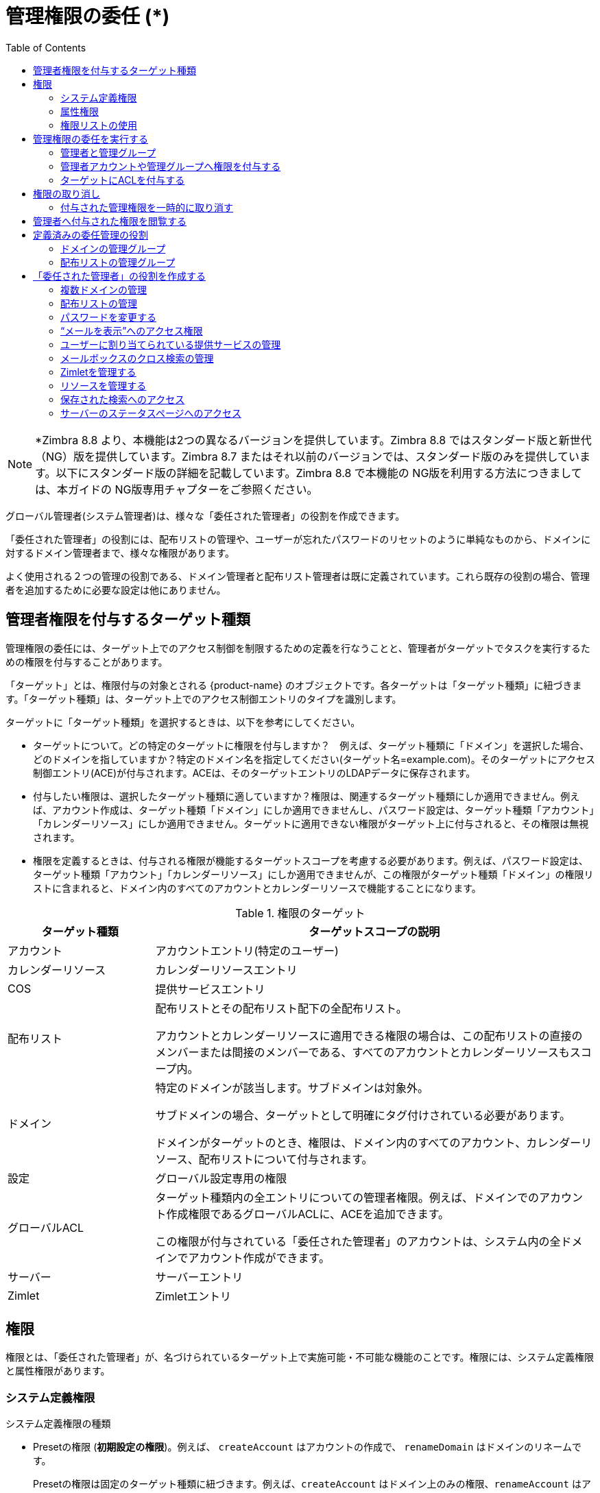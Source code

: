 [[delegated_administration]]
= 管理権限の委任 (*)
:toc:

[NOTE]
*Zimbra 8.8 より、本機能は2つの異なるバージョンを提供しています。Zimbra 8.8 ではスタンダード版と新世代（NG）版を提供しています。Zimbra 8.7 またはそれ以前のバージョンでは、スタンダード版のみを提供しています。以下にスタンダード版の詳細を記載しています。Zimbra 8.8 で本機能の NG版を利用する方法につきましては、本ガイドの NG版専用チャプターをご参照ください。

グローバル管理者(システム管理者)は、様々な「委任された管理者」の役割を作成できます。

「委任された管理者」の役割には、配布リストの管理や、ユーザーが忘れたパスワードのリセットのように単純なものから、ドメインに対するドメイン管理者まで、様々な権限があります。

よく使用される２つの管理の役割である、ドメイン管理者と配布リスト管理者は既に定義されています。これら既存の役割の場合、管理者を追加するために必要な設定は他にありません。


== 管理者権限を付与するターゲット種類

管理権限の委任には、ターゲット上でのアクセス制御を制限するための定義を行なうことと、管理者がターゲットでタスクを実行するための権限を付与することがあります。

「ターゲット」とは、権限付与の対象とされる {product-name} のオブジェクトです。各ターゲットは「ターゲット種類」に紐づきます。「ターゲット種類」は、ターゲット上でのアクセス制御エントリのタイプを識別します。

ターゲットに「ターゲット種類」を選択するときは、以下を参考にしてください。

* ターゲットについて。どの特定のターゲットに権限を付与しますか？　例えば、ターゲット種類に「ドメイン」を選択した場合、どのドメインを指していますか？特定のドメイン名を指定してください(ターゲット名=example.com)。そのターゲットにアクセス制御エントリ(ACE)が付与されます。ACEは、そのターゲットエントリのLDAPデータに保存されます。

* 付与したい権限は、選択したターゲット種類に適していますか？権限は、関連するターゲット種類にしか適用できません。例えば、アカウント作成は、ターゲット種類「ドメイン」にしか適用できませんし、パスワード設定は、ターゲット種類「アカウント」「カレンダーリソース」にしか適用できません。ターゲットに適用できない権限がターゲット上に付与されると、その権限は無視されます。

* 権限を定義するときは、付与される権限が機能するターゲットスコープを考慮する必要があります。例えば、パスワード設定は、ターゲット種類「アカウント」「カレンダーリソース」にしか適用できませんが、この権限がターゲット種類「ドメイン」の権限リストに含まれると、ドメイン内のすべてのアカウントとカレンダーリソースで機能することになります。

.権限のターゲット
[cols="1,3",options="header",]
|=======================================================================
|ターゲット種類 |ターゲットスコープの説明

|アカウント |
アカウントエントリ(特定のユーザー)

|カレンダーリソース |
カレンダーリソースエントリ

|COS |
提供サービスエントリ

|配布リスト |
配布リストとその配布リスト配下の全配布リスト。

アカウントとカレンダーリソースに適用できる権限の場合は、この配布リストの直接のメンバーまたは間接のメンバーである、すべてのアカウントとカレンダーリソースもスコープ内。

|ドメイン |
特定のドメインが該当します。サブドメインは対象外。

サブドメインの場合、ターゲットとして明確にタグ付けされている必要があります。

ドメインがターゲットのとき、権限は、ドメイン内のすべてのアカウント、カレンダーリソース、配布リストについて付与されます。

|設定 |
グローバル設定専用の権限

|グローバルACL |
ターゲット種類内の全エントリについての管理者権限。例えば、ドメインでのアカウント作成権限であるグローバルACLに、ACEを追加できます。

この権限が付与されている「委任された管理者」のアカウントは、システム内の全ドメインでアカウント作成ができます。

|サーバー |
サーバーエントリ

|Zimlet |
Zimletエントリ

|=======================================================================

== 権限

権限とは、「委任された管理者」が、名づけられているターゲット上で実施可能・不可能な機能のことです。権限には、システム定義権限と属性権限があります。

=== システム定義権限

システム定義権限の種類

* Presetの権限 (*初期設定の権限*)。例えば、 `createAccount` はアカウントの作成で、
`renameDomain` はドメインのリネームです。
+
Presetの権限は固定のターゲット種類に紐づきます。例えば、`createAccount` はドメイン上のみの権限、`renameAccount` はアカウント上での権限、`getServer` はサーバー上での権限です。

+
管理者がターゲット上でアクションを実行するのに必要な設定は他にありません。
+
Presetの権限には、複数ターゲットへのアクセスを伴うものもあります。被譲与者は、関連する全てのターゲット上で、適当な権限が必要です。例えば、アカウントのエイリアス作成には、アカウントにエイリアスを追加する権限と、ドメインにエイリアスを作成する権限がなければなりません。

=== 属性権限

属性権限の付与により、「委任された管理者」/管理グループは、ターゲット上での特定の属性を編集・閲覧が可能（または不可能）になります。

属性権限の種類

* Attribute (`setAttrs`) の権限で、ドメイン管理者は、属性値の閲覧・編集ができます。例えば、 `modifyAccount` の権限で、ドメイン管理者はそのアカウントのすべての属性を編集できます。

* Get attribute rights (`getAttrs`) の権限で、ドメイン管理者は属性値の閲覧ができます。例えば、`getAccount` の権限は、ユーザーアカウントのすべての属性値を表示します。

権限が付与されている属性の場合、ターゲット上に設定されています。また、読み込み(get)や書き込み(set)という権限の種類も特定されています。

属性権限は、権限の許可と拒否が設定されている、複数の属性の組み合わせで付与されている場合があります。これにより、許可の属性を拒否にすることができます。

==== Comboの権限

どんなターゲット種類でもComboの権限に指定でき、presetの権限と属性権限の両方をComboの権限に入れることができます。Comboの権限を利用して、即座に複数の属性をターゲット上で付与できます。

==== 拒否の権限

権限には、許可と拒否があります。拒否の権限とは、被譲与者への付与が否定されている権限です。

* 管理グループに拒否の権限が設定されると、そのグループ内のすべての管理者は、その権限が設定されているターゲットとサブターゲット上でのその権限が否定されます。

* ある管理者が管理グループに属していてもいなくても、その管理者に拒否の権限が設定されると、その管理者は、その権限が設定されているターゲットとサブターゲット上でのその権限が否定されます。

ある管理グループに、Domain1上でのアカウント作成権限も含む、ドメイン管理者権限が付与されています。この管理グループに属するAdminAに、アカウント作成権限を除いたドメイン管理者の全権限を持たせたいとします。その場合、ターゲットDomain1上での 拒否の `createAccount` 権限をAdminAに付与します。

同じレベルでの付与では、拒否の権限が常に優先されます。例えば、あるドメイン上でのアカウント閲覧権限が許可されているAdminGroup1。対して、同じドメイン上でのアカウント閲覧権限が拒否されているAdminGroup2。AdminAは両方のグループのメンバーです。このとき、AdminAはこのドメイン内のどのアカウントも閲覧できません。拒否の権限が優先されるからです。

異なるレベルでの付与では、最も細かい権限が優先されます。例えば、User1もメンバーであるGroupDistributionList1内のアカウント閲覧の拒否の権限が、AdminAに付与されています。また、直接User1のアカウント上で、アカウント閲覧の許可の権限が、AdminAに付与されています。このとき、AdminAはUser1のアカウントを閲覧できます。「ターゲット」アカウント上での付与は、配布リスト上での付与に比べて細かいからです。

=== 権限リストの使用

システム権限とその説明は、管理コンソールの権限フォルダの概要ペインにリストアップされています。この権限フォルダを利用すれば、どのシステム定義権限を「委任された管理者」に付与するかを定義できます。このフォルダには、権限名、紐づくターゲット種類、権限の種類、簡易説明が表示されます。

ページ上の権限を選択・クリックすると、別ページに詳細が表示されます。

* Comboの権限では、Comboの権限に紐づく権限がリストアップされます。

* 他の種類の権限では、権限に紐づく属性がリストアップされます。

`zmprov` のコマンドを使用してcomboの権限を確認できます。

* Comboの権限の直接のサブ権限を確認します。
+
[source,bash]
----
zmprov gr adminConsoleDLRights
----

* Comboの第２レベルのサブ権限を確認します。
+
[source,bash]
----
zmprov gr adminConsoleDLRights -e
----

*システム定義権限のリストを閲覧する*

`zmprov` コマンドを使用して特定のトピック用のシステム定義権限を確認できます:

.zmprovを使用してコンボの権限を表示
[cols="a,a",options="header",]
|=======================================================================
|表示対象 | 使用する `zmprov` コマンド

|アカウント |
zmprov gar -t account

|カレンダーリソース |
zmprov gar -t calresource

|提供サービス(COS) |
zmprov gar -t cos

|配布リスト footnote:[アカウントやカレンダーリソース向けの権限はすべて、「ターゲット」配布リスト上でも付与できます。配布リスト上でこうした権限が付与されると、そのACEは、その配布リストの直接のメンバーまたは間接のメンバーである、全アカウントと全カレンダーリソースに、その権限を適用します。] |
zmprov gar -t dl

|ドメイン |
zmprov gar -t domain

|グローバル設定 footnote:[アカウントやカレンダーリソース、そして配布リスト向けの権限はすべて、「ターゲット」ドメイン上でも付与できます。ドメイン上で権限が付与されると、そのACEは、そのドメイン内の直接のメンバーまたは間接のメンバーである、全アカウントと全カレンダーリソース、全配布リストに、その権限を適用します。] |
zmprov gar -t config

|グローバル付与 footnote:[グローバルを除く全ターゲット向けの全権限を「ターゲット」グローバルで付与できます。グローバル付与エントリ上で権限が付与されると、そのACEはシステム上の全エントリにその権限を適用します。例えば(ドメイン向けの権限である)createAccountをグローバル付与エントリ上でAdminAに付与すると、AdminAはそのシステム上の全ドメインでアカウント作成ができます。] |
zmprov gar -t global

|サーバー |
zmprov gar -t server

|Zimlet |
zmprov gar -t zimlet

|=======================================================================

== 管理権限の委任を実行する

「委任された管理者」アカウントの作成と権限の付与は、その管理者の役割と、その管理者が管理することになるターゲットに指定する権限を定義してから実施します。

「委任された管理者」を更に効果的に管理するには、管理グループを作成して、そのグループに個々の管理者アカウントを追加します。管理グループにより、アクセス制御を役割ベースで作成できます。同じまたはほぼ同じ役割のある管理者たちを１つの管理グループにまとめられます。

管理権限は、下記のいずれの方法からでも委任できます。

* 管理ウィザードを使用して、管理者または管理グループを作成し、そのアカウントに権限を付与します。

* 既存の管理者アカウントに権限を付与します。既存の「委任された管理者」アカウントまたは管理グループのアカウントに、新規・既存の権限を追加・修正します。

* ターゲットのACLページから直接、権限を追加・編集・削除します。

=== 管理者と管理グループ

管理者と管理グループのアカウントは管理コンソールで作成します。

管理ウィザードの使用目的

.  管理グループあるいは管理者アカウントを作成します。

.. *管理グループ* は、管理グループを有効化した配布リスト(DL)です。この有効化が「委任された管理者」のDLであるというフラグです。管理グループの管理者を作成して、権限と管理ビューを設定した後に、その管理者のユーザーアカウントを管理グループに追加します。

.. *管理者アカウント* は、アカウント上の管理者を有効化したユーザーアカウントです。

. アカウントの管理ビューを設定します。ビューは「直接割り当てられた管理ビュー」一覧から選択します。管理ビューとは、「委任された管理者」の管理コンソールへのログイン時に表示される項目のことです。
+
「直接割り当てられた管理ビュー」とは、管理者アカウント上に設定されているビューです。「継承した管理ビュー」とは、アカウントが所属する管理グループ上に設定されているビューです。

. *許可を設定します。* 「デフォルトの許可を設定」画面の権限一覧は、「直接割り当てられた管理ビュー」カラムで選択した項目の表示に必要です。これら権限を承認して新しい権限を追加するなら「次へ」、権限を設定したくないならページを「スキップ」、権限を承認してウィザードを閉じるなら *完了* を選びます。

=== 管理者アカウントや管理グループへ権限を付与する

システム管理者は、管理者や管理グループに付与されている権限を、アカウントのツールバーにある「許可を設定」のリンクから管理できます。管理にあるアカウントのアドレスのツールバーで *許可を設定* をクリックすると、直接許可のリストと継承許可のリストが内容ペインに表示されます。既存の管理者アカウント上で、権限の追加・編集・削除ができます。

=== ターゲットにACLを付与する

特定の被譲与者や特定の権限をターゲット上で追加したいとき、直接、ターゲットを編集できます。ターゲットごとにACLページという、許可されたACL一覧のページがあります。ターゲットの権限の追加・編集・削除ができます。管理者アカウント(被譲与者)は、この変更の反映のため、更新されます。

== 権限の取り消し

グローバル管理者(システム管理者)は、管理者に付与された権限を取り消せます。

管理コンソール: ::
*ホーム > 管理 > アカウント*

対象としたい管理者のアカウント開き、ギアアイコンの *許可を設定* をクリックします。

. 取消対象の _権限_ をクリックし、*削除* をクリックします。
. 確認画面で *はい* をクリックします。

「委任された管理者」が権限を取り消しできるのは、その権限がオプション *他の管理者に権限を与えることが可能* を有効にして作成された場合です。

=== 付与された管理権限を一時的に取り消す

「委任された管理者」アカウントの権限を一時的に取り消す場合、対象の管理者のアカウントで、全般情報にある「管理者」のチェックを外す編集をします。ACLはアカウントから削除されません。

== 管理者へ付与された権限を閲覧する

管理者アカウントや管理グループのアカウントからギアアイコンの「権限を表示」を選択すると、付与されている権限、特定のターゲットに紐づく読み込み可の属性とその書き込み可の属性が表示されます。様々なターゲット向けの権限を確認するには、各タブをクリックします。

== 定義済みの委任管理の役割

以下の定義済み「委任された管理グループ」は自動で作成されます。これらグループに管理者アカウントを割り当てることができます。

=== ドメインの管理グループ

`zimbradomainadmins` という「委任された管理」グループは、アカウント、エイリアス、配布リスト、リソースについて、{product-name} のドメインの管理のサポートに必要な全ての権限を付与します。

「委任された管理グループ」`zimbradomainadmins` に入っている管理者は、アカウントの作成と、アカウント容量・エイリアス・配布リスト・リソースアカウントの設定を含めたアカウント管理ができます。

ドメイン管理者が管理コンソールにログインすると、彼らによる管理が認められている機能しかナビゲーションペインに表示されません。

==== Zimbraウェブクライアントから管理コンソールへのリンクを作成する

ドメイン管理者の場合、すべてのタスクは管理コンソール上で行われます。ログインを容易にするため、「委任された管理者」アカウントの作成時に、彼らのZWCアカウントに管理コンソールへのリンクを設置できます。

管理コンソールへのリンクは `zmprov` のコマンドで作成します。
[source,bash]
----
zmprov md {server.example.com} zimbraWebClientAdminReference {https://server.example.com:7071/}
----

=== 配布リストの管理グループ

`zimbradladmin` という「委任された管理グループ」は、管理コンソールへのログインと配布リストの管理に必要となる全ての権限を 付与します。

この管理グループに入っている管理者が実施できること

* アカウントリストの閲覧
* 配布リストの新規作成、配布リストの削除
* 配布リスト内メンバーの追加・編集・削除

== 「委任された管理者」の役割を作成する

=== 複数ドメインの管理

一人のドメイン管理者に複数のドメインを管理させるには、個々のドメインを管理する権限を管理者アカウントあるいは管理グループに付与します。

例えば、 ドメイン domainexample1.com と ドメイン domainexample2.com を domanadministrator1@example.com に管理させるには、管理されるドメインの１つに新たな管理者アカウントを作成します。

. 管理するドメインの１つに(domainexample1.com)管理者アカウントを作成します。

. ドメイン管理者がドメインの管理に必要となるビューを選択します。ビューが選択されているとき、こうしたビューに紐づく権限が自動的に「デフォルトの許可を設定」画面に表示されます。

. 選択したビューに紐づく許可とは違う許可が必要であれば、このドメインの「追加の許可を設定」します。

. 管理されるもう一つのドメイン(domainexample2.com)に以下を追加します。
+
* 「追加の許可を設定」画面にて、 *追加* をクリックします。
* ターゲット種類に、 *domain* を選択します。
* ターゲット名に、対象ドメイン名(domainexample2.com)を入力します。
* 権限の種類に、システム定義権限を選択します。
* 権限名に、adminConsoleAccountRightsを入力します。 *肯定的権限ですか(許可)*
のオプションが選択していることを確認します。
* *追加/その他* をクリックします。
* 権限名が空白の *ACEを追加* 画面が再表示されます。*adminConsoleDLRights* を入力し、 *追加/その他* をクリックします。
* 上記の手順を次の権限名について繰り返します。
** *adminConsoleAliasRights*
** *adminConsoleResourceRights*
** *adminConsoleSavedSearchRights*
** *adminConsoleDomainRights*
* 上記の権限をすべて追加したら、 *追加/完了* をクリックします。 *追加の許可を設定* 画面に、「ターゲット」ドメインに紐づくこれらの権限が表示されます。管理されるドメインを他にも追加するなら、 *追加/その他* をクリックし、手順4から繰り返します。それ以外の場合、 *完了* をクリックします。

=== 配布リストの管理

配布リストを管理するユーザーを割り当てるには、配布リストの作成とその管理グループの有効化、ビューの選択、配布リストの権限付与、そのリストへのユーザー追加、そのユーザーの管理者設定、が必要です。

. 新規に配布リストを作成します。
+
*  *管理グループ* のオプションにチェックを入れます。
* 配布リストを管理するユーザーをメンバーとして追加します。
* 管理者の *管理ビュー* ページへ遷移し、 管理者が配布リストを閲覧できるように *配布リストビュー* にチェックを入れます。
* 右上の *保存* をクリックします。

. 管理者の *許可を設定* ページを開き、以下の権限を追加します。
+
.権限
[cols="1m,1,1,1",options="header",]
|=======================================================================
|権限名 |ターゲット種類 |ターゲット |権限の種類
4+|以下の権限名を持つ役割で、管理者は配布リストを管理できます。

|listDistributionList |dl |DLのメールアドレス |SD Right

|addDistributionListAlias |dl |DLのメールアドレス |SD Right

|addDistributionListMember |dl |DLのメールアドレス |SD Right

|modifyDistributionList |dl |DLのメールアドレス |SD Right

|getDistributionListMembership |dl |DLのメールアドレス |SD Right

|removeDistributionListMember |dl |DLのメールアドレス |SD Right

4+|このドメイン権限で、ユーザーのアカウントリストが表示されます。管理者が配布リストに追加するアカウントは、このアカウントリストから選択できます。

|listAccount |domain |配布リストのメールアドレス |SD Right

|=======================================================================


=== パスワードを変更する

パスワード変更のみの「委任された管理者」を作成するには、管理者あるいは管理グループを作成し、管理ビューを選択し、Combo権限「setAccountPassword」を付与します。

. 以下のビューを選択します。
* *アカウントリストビュー* パスワードを変更するアカウントの選択ができます。
* *エイリアスリストビュー* アカウント名の代わりにエイリアスを使用しているユーザーを検索できます。

. 「許可の設定」ページには、選択してある管理ビュー向けの権限が推奨で表示されます。パスワード変更権限の場合、これら権限は設定しません。 *スキップ* を選択します。 *追加* をクリックして下記権限を追加します。
+
[cols="1m,1,1,1",options="header",]
|=======================================================================
|権限名 |ターゲット種類 |ターゲット |権限の種類

|setAccountPassword |domain |ドメイン名 |SD Right

|=======================================================================

=== “メールを表示”へのアクセス権限

“メールを表示”へのアクセス権限は、アカウント、ドメイン、配布リスト上で付与できます。

[cols="1m,1,1,1a",options="header",]
|=======================================================================
|権限名 |ターゲット種類 |ターゲット |権限の種類

|adminLoginAs |
account, domain, dl|
アカウント名、ドメイン名、または配布リストのメールアドレス|
SD Right footnote:[ターゲット上での“メールを表示”権限を否定するには、 *否定的権限(拒否)* を選択します。]

|=======================================================================

管理者からドメインや配布リストにいるアカウントを閲覧できないようにするには、そのアカウントに *否定的権限(拒否)* を設定します。


=== ユーザーに割り当てられている提供サービスの管理

ユーザーに割り当てられている提供サービス(COS)の閲覧と変更ができるように、ドメイン管理者の役割を拡大できます。ドメインのCOSを管理する権限を登録するには、以下の権限をドメイン管理者アカウントあるいはドメイン管理グループに追加します。

システム定義権限をドメインにある各COSに追加します。

.提供サービスのシステム定義権限
[cols="1m,1,1,1",options="header",]
|=======================================================================
|権限名 |ターゲット種類 |ターゲット |権限の種類

|listCos |cos |COS name |SD Right

|getCos |cos |COS name |SD Right

|assignCos |cos |COS name |SD Right

4+|このドメイン権限で、ユーザーアカウントの全般情報に提供サービス情報が表示されます。

|zimbraCOSId |domain |ドメイン名 |
Attribute Right +
Verb: *Write* +
AR Target: *account*

|=======================================================================

=== メールボックスのクロス検索の管理

以下の権限名を持つ役割で、アカウントの現在およびアーカイブ内のメール検索を実行する「委任された管理者」の役割を作成します。管理者はメールボックスのクロス検索リクエストの作成・中止・削除・パージ・ステータス確認もできます。

[NOTE]
この機能を使用するには、アーカイブとディスカバリ機能がインストールされていなければなりません。

[cols="1m,1,1,1",options="header",]
|=======================================================================
|権限名 |ターゲット種類 |ターゲット |権限の種類

|adminConsoleCrossMailboxSearchRights |
(combo) |
メールボックスのクロス検索が実行されるサーバー名
 |
SD Right

|=======================================================================

全機能の利用のため、この役割にはアカウント作成機能も含まれています。管理者が検索結果を受け取るターゲットメールボックスを作成できるようにするためです。この役割にアカウント作成機能を持たせたくない場合は、以下の否定的権限も付与します。

[cols="1m,1,1,1a",options="header",]
|=======================================================================
|権限名 |ターゲット種類 |ターゲット |権限の種類

|CreateAccount |
domain |
ドメイン名 |
SD Right footnote:[ターゲット上でのアカウント作成権限を否定するには、 *否定的権限(拒否)* を選択します。]

|=======================================================================

メールボックスのクロス検索結果の入ったターゲットメールボックスを管理者に閲覧させたい場合、そのメールボックスだけを閲覧できる権限を付与します。

[cols="1m,1,1,1a",options="header",]
|=======================================================================
|権限名 |ターゲット種類 |ターゲット |権限の種類

|adminLoginAs |
account |
メールボックスのクロス検索のターゲットアカウント名 |
SD Right footnote:[ターゲット上での“メールを表示”権限を否定するには、 *否定的権限(拒否)* を選択します。]

|=======================================================================

=== Zimletを管理する

以下の権限名を持つ役割で、Zimletの作成・配備・閲覧ができる「委任された管理者」の役割を作成できます。

[cols="1m,1,1,1",options="header",]
|=======================================================================
|権限名 |ターゲット種類 |ターゲット |権限の種類

|adminConsoleZimletRights |
server, domain |
サーバ名またはドメイン名 |
SD Right

|adminConsoleAccountsZimletsTabRights |
server, domain |
サーバ名またはドメイン名 |
SD Right

|=======================================================================

=== リソースを管理する

以下の権限名を持つ役割で「委任された管理者」はリソース作成・管理ができます。

[cols="1m,1,1,1",options="header",]
|=======================================================================
|権限名 |ターゲット種類 |ターゲット |権限の種類

|adminConsoleResourceRights |
combo |
サーバ名、またはドメイン名 |
SD Right

|=======================================================================

=== 保存された検索へのアクセス

以下の権限名を持つ役割で「委任された管理者」は管理コンソールのナビゲーションペインにある検索セクションに保存された全ての検索クエリにアクセスできます。

[cols="1m,1,1,1",options="header",]
|=======================================================================
|権限名 |ターゲット種類 |ターゲット |権限の種類

|adminConsoleSavedSearchRights |
combo |
サーバ名、またはドメイン名 |
SD Right

|=======================================================================

=== サーバーのステータスページへのアクセス

以下の権限名を持つ役割で「委任された管理者」はサーバーのステータスページを閲覧できます。この権限の付与だけでなく、管理ビューの *グローバルサーバーステータスビュー* も選択する必要があります。

[cols="1m,1,1,1",options="header",]
|=======================================================================
|権限名 |ターゲット種類 |ターゲット |権限の種類

|adminConsoleServerStatusRights |
global ||
SD Right

|=======================================================================

[NOTE]
グローバル管理者アカウントとして設定されているアカウントにはACLを付与できません。グローバル管理者アカウントは、自動的にZCS上の全権限を保持しています。グローバル管理者アカウントにACLが追加されたとしても、無視されます。「委任された管理者」アカウントがグローバル管理者アカウントへと変更されたら、そのアカウントに紐付いているACLはすべて無視されることになります。
